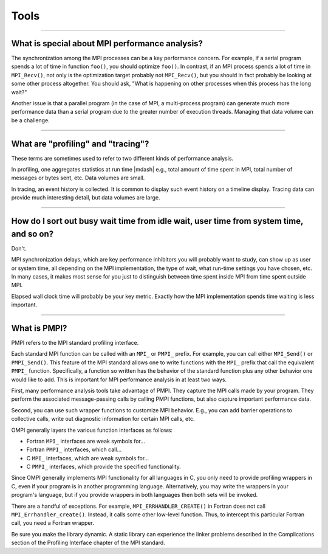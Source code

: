 Tools
=====

.. JMS How can I create a TOC just for this page here at the top?

/////////////////////////////////////////////////////////////////////////

What is special about MPI performance analysis?
-----------------------------------------------

The synchronization among the MPI processes can be a key performance
concern.  For example, if a serial program spends a lot of time in
function ``foo()``, you should optimize ``foo()``.  In contrast, if an
MPI process spends a lot of time in ``MPI_Recv()``, not only is the
optimization target probably not ``MPI_Recv()``, but you should in
fact probably be looking at some other process altogether.  You should
ask, "What is happening on other processes when this process has the
long wait?"

Another issue is that a parallel program (in the case of MPI, a
multi-process program) can generate much more performance data than a
serial program due to the greater number of execution threads.
Managing that data volume can be a challenge.

/////////////////////////////////////////////////////////////////////////

What are "profiling" and "tracing"?
-----------------------------------

These terms are sometimes used to refer to two different kinds
of performance analysis.

In profiling, one aggregates statistics at run time |mdash| e.g., total
amount of time spent in MPI, total number of messages or bytes sent,
etc.  Data volumes are small.

In tracing, an event history is collected.  It is common to display
such event history on a timeline display.  Tracing data can provide
much interesting detail, but data volumes are large.

/////////////////////////////////////////////////////////////////////////

How do I sort out busy wait time from idle wait, user time from system time, and so on?
---------------------------------------------------------------------------------------

Don't.

MPI synchronization delays, which are key performance inhibitors you
will probably want to study, can show up as user or system time, all
depending on the MPI implementation, the type of wait, what run-time
settings you have chosen, etc.  In many cases, it makes most sense for
you just to distinguish between time spent inside MPI from time spent
outside MPI.

Elapsed wall clock time will probably be your key metric.  Exactly how
the MPI implementation spends time waiting is less important.

/////////////////////////////////////////////////////////////////////////

What is PMPI?
-------------

PMPI refers to the MPI standard profiling interface.

Each standard MPI function can be called with an ``MPI_`` or ``PMPI_``
prefix.  For example, you can call either ``MPI_Send()`` or
``PMPI_Send()``.  This feature of the MPI standard allows one to write
functions with the ``MPI_`` prefix that call the equivalent ``PMPI_``
function.  Specifically, a function so written has the behavior of the
standard function plus any other behavior one would like to add.  This
is important for MPI performance analysis in at least two ways.

First, many performance analysis tools take advantage of PMPI.  They
capture the MPI calls made by your program.  They perform the
associated message-passing calls by calling PMPI functions, but also
capture important performance data.

Second, you can use such wrapper functions to customize MPI behavior.
E.g., you can add barrier operations to collective calls, write out
diagnostic information for certain MPI calls, etc.

OMPI generally layers the various function interfaces as follows:

* Fortran ``MPI_`` interfaces are weak symbols for...
* Fortran ``PMPI_`` interfaces, which call...
* C ``MPI_`` interfaces, which are weak symbols for...
* C ``PMPI_`` interfaces, which provide the specified functionality.

Since OMPI generally implements MPI functionality for all languages in
C, you only need to provide profiling wrappers in C, even if your
program is in another programming language.  Alternatively, you may
write the wrappers in your program's language, but if you provide
wrappers in both languages then both sets will be invoked.

There are a handful of exceptions.  For example,
``MPI_ERRHANDLER_CREATE()`` in Fortran does not call
``MPI_Errhandler_create()``.  Instead, it calls some other low-level
function.  Thus, to intercept this particular Fortran call, you need a
Fortran wrapper.

Be sure you make the library dynamic.  A static library can experience
the linker problems described in the Complications section of the
Profiling Interface chapter of the MPI standard.
